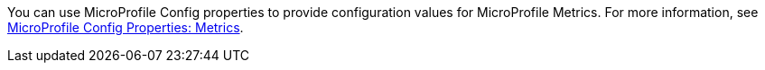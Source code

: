 You can use MicroProfile Config properties to provide configuration values for MicroProfile Metrics. For more information, see xref:ROOT:microprofile-config-properties.adoc#metrics[MicroProfile Config Properties: Metrics].
